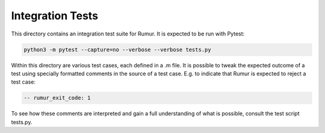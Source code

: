 Integration Tests
=================
This directory contains an integration test suite for Rumur. It is expected to
be run with Pytest:

.. code-block:: sh

    python3 -m pytest --capture=no --verbose --verbose tests.py

Within this directory are various test cases, each defined in a .m file. It is
possible to tweak the expected outcome of a test using specially formatted
comments in the source of a test case. E.g. to indicate that Rumur is expected
to reject a test case:

.. code-block:: murphi

    -- rumur_exit_code: 1

To see how these comments are interpreted and gain a full understanding of what
is possible, consult the test script tests.py.
